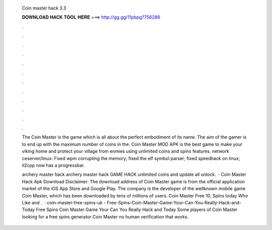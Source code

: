   Coin master hack 3.3
  
  
  
  𝐃𝐎𝐖𝐍𝐋𝐎𝐀𝐃 𝐇𝐀𝐂𝐊 𝐓𝐎𝐎𝐋 𝐇𝐄𝐑𝐄 ===> http://gg.gg/11pbpg?756286
  
  
  
  .
  
  
  
  .
  
  
  
  .
  
  
  
  .
  
  
  
  .
  
  
  
  .
  
  
  
  .
  
  
  
  .
  
  
  
  .
  
  
  
  .
  
  
  
  .
  
  
  
  .
  
  The Coin Master is the game which is all about the perfect embodiment of its name. The aim of the gamer is to end up with the maximum number of coins in the. Coin Master MOD APK is the best game to make your viking home and protect your village from enmies using unlimited coins and spins features. network ceserver/linux: Fixed wpm corrupting the memory; fixed the elf symbol parser; fixed speedhack on linux; il2cpp now has a progressbar.
  
  archery master hack archery master hack GAME HACK unlimited coins and update all unlock.  · Coin Master Hack Apk Download Disclaimer: The download address of Coin Master game is from the official application market of the iOS App Store and Google Play. The company is the developer of the wellknown mobile game Coin Master, which has been downloaded by tens of millions of users. Coin Master Free 10, Spins today Who Like and .  · coin-master-free-spins-uk - Free-Spins-Coin-Master-Game-Your-Can-You-Really-Hack-and-Today Free Spins Coin Master Game Your Can You Really Hack and Today Some players of Coin Master looking for a free spins generator Coin Master no human verification that works.
